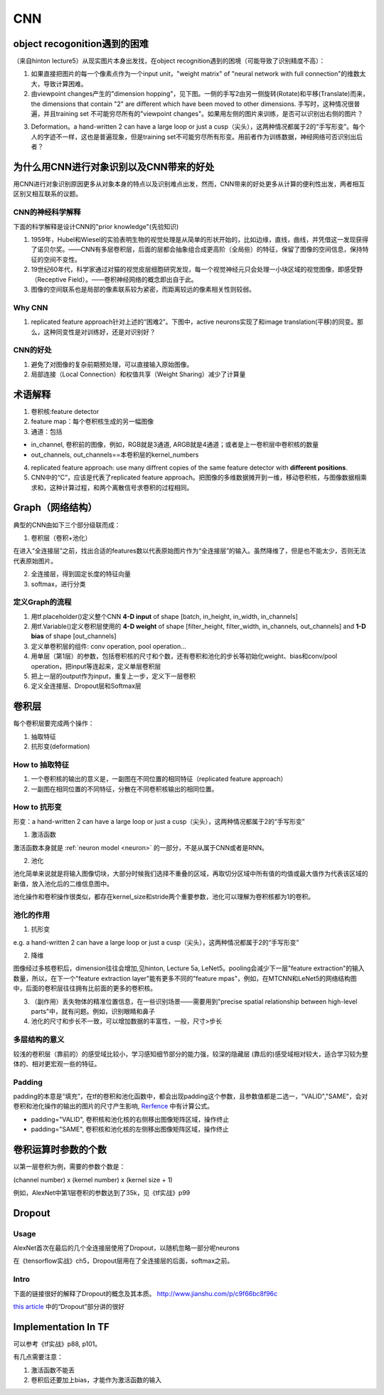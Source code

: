 CNN
=====
object recogonition遇到的困难
-------------------------------
（来自hinton lecture5）从现实图片本身出发找，在object recognition遇到的困境（可能导致了识别精度不高）：

1. 如果直接把图片的每一个像素点作为一个input unit，"weight matrix" of "neural network with full connection"的维数太大，导致计算困难。

2. 由viewpoint changes产生的"dimension hopping"，见下图。一侧的手写2由另一侧旋转(Rotate)和平移(Translate)而来，the dimensions that contain "2" are different which have been moved to other dimensions. 手写时，这种情况很普遍，并且training set 不可能穷尽所有的"viewpoint changes"。如果用左侧的图片来训练，是否可以识别出右侧的图片？

.. image:: img/cnn-viewpoint.png

3. Deformation。a hand-written 2 can have a large loop or just a cusp（尖头），这两种情况都属于2的“手写形变”。每个人的字迹不一样，这也是普遍现象，但是training set不可能穷尽所有形变。用前者作为训练数据，神经网络可否识别出后者？

为什么用CNN进行对象识别以及CNN带来的好处
----------------------------------------------
用CNN进行对象识别原因更多从对象本身的特点以及识别难点出发，然而，CNN带来的好处更多从计算的便利性出发，两者相互区别又相互联系的议题。

CNN的神经科学解释
^^^^^^^^^^^^^^^^^^^^
下面的科学解释是设计CNN的"prior knowledge"(先验知识)

1. 1959年，Hubel和Wiesel的实验表明生物的视觉处理是从简单的形状开始的，比如边缘，直线，曲线，并凭借这一发现获得了诺贝尔奖。——CNN有多层卷积层，后面的层都会抽象组合成更高阶（全局些）的特征，保留了图像的空间信息，保持特征的空间不变性。

2. 19世纪60年代，科学家通过对猫的视觉皮层细胞研究发现，每一个视觉神经元只会处理一小块区域的视觉图像，即感受野（Receptive Field）。——卷积神经网络的概念即出自于此。

3. 图像的空间联系也是局部的像素联系较为紧密，而距离较远的像素相关性则较弱。

Why CNN
^^^^^^^^^^
1. replicated feature approach针对上述的“困难2”。下图中，active neurons实现了和image translation(平移)的同变。那么，这种同变性是对训练好，还是对识别好？

.. image:: img/cnn-feature-detec.png

CNN的好处
^^^^^^^^^^^^^^^
1. 避免了对图像的复杂前期预处理，可以直接输入原始图像。
2. 局部连接（Local Connection）和权值共享（Weight Sharing）减少了计算量

.. _component_of_a_convoluntional_layer:

术语解释
-------------
1. 卷积核:feature detector
2. feature map：每个卷积核生成的另一幅图像
3. 通道：包括

- in_channel, 卷积前的图像，例如，RGB就是3通道, ARGB就是4通道；或者是上一卷积层中卷积核的数量
- out_channels, out_channels==本卷积层的kernel_numbers

4. replicated feature approach: use many diffrent copies of the same feature detector with **different positions**.
5. CNN中的“C”，应该是代表了replicated feature approach。把图像的多维数据摊开到一维，移动卷积核，与图像数据相乘求和，这种计算过程，和两个离散信号求卷积的过程相同。

Graph（网络结构）
--------------------
典型的CNN由如下三个部分级联而成：

1. 卷积层（卷积+池化）

在进入“全连接层”之前，找出合适的features数以代表原始图片作为“全连接层”的输入。虽然降维了，但是也不能太少，否则无法代表原始图片。

2. 全连接层，得到固定长度的特征向量
3. softmax，进行分类

定义Graph的流程
^^^^^^^^^^^^^^^^^^
1. 用tf.placeholder()定义整个CNN **4-D input** of shape [batch, in_height, in_width, in_channels]
2. 用tf.Variable()定义卷积层使用的 **4-D weight** of shape [filter_height, filter_width, in_channels, out_channels] and **1-D bias** of shape [out_channels]
#. 定义单卷积层的组件: conv operation, pool operation...
#. 用单层（第1层）的参数，包括卷积核的尺寸和个数，还有卷积和池化的步长等初始化weight、bias和conv/pool operation，把input等连起来，定义单层卷积层
#. 把上一层的output作为input，重复上一步，定义下一层卷积
#. 定义全连接层、Dropout层和Softmax层

卷积层
-------
每个卷积层要完成两个操作：

1. 抽取特征
2. 抗形变(deformation)

How to 抽取特征
^^^^^^^^^^^^^^^^
1. 一个卷积核的输出的意义是，一副图在不同位置的相同特征（replicated feature approach）
2. 一副图在相同位置的不同特征，分散在不同卷积核输出的相同位置。

How to 抗形变
^^^^^^^^^^^^^^^^

形变：a hand-written 2 can have a large loop or just a cusp（尖头），这两种情况都属于2的“手写形变”

1. 激活函数

激活函数本身就是 :ref:`neuron model <neuron>` 的一部分，不是从属于CNN或者是RNN。

2. 池化

池化简单来说就是将输入图像切块，大部分时候我们选择不重叠的区域，再取切分区域中所有值的均值或最大值作为代表该区域的新值，放入池化后的二维信息图中。

池化操作和卷积操作很类似，都存在kernel_size和stride两个重要参数，池化可以理解为卷积核都为1的卷积。

池化的作用
^^^^^^^^^^
1. 抗形变

e.g. a hand-written 2 can have a large loop or just a cusp（尖头），这两种情况都属于2的“手写形变”

2. 降维

图像经过多核卷积后，dimension往往会增加,见hinton, Lecture 5a, LeNet5。pooling会减少下一层"feature extraction"的输入数量，所以，在下一个"feature extraction layer"能有更多不同的"feature mpas"，例如，在MTCNN和LeNet5的网络结构图中，后面的卷积层往往拥有比前面的更多的卷积核。

3. （副作用）丢失物体的精准位置信息，在一些识别场景——需要用到"precise spatial relationship between high-level parts"中，就有问题。例如，识别眼睛和鼻子

4. 池化的尺寸和步长不一致，可以增加数据的丰富性，一般，尺寸>步长

多层结构的意义
^^^^^^^^^^^^^^^^^^^^
较浅的卷积层（靠前的）的感受域比较小，学习感知细节部分的能力强，较深的隐藏层 (靠后的)感受域相对较大，适合学习较为整体的、相对更宏观一些的特征。

Padding
^^^^^^^^^
padding的本意是“填充”，在tf的卷积和池化函数中，都会出现padding这个参数，且参数值都是二选一，"VALID","SAME"，会对卷积和池化操作的输出的图片的尺寸产生影响, `Rerfence <http://blog.csdn.net/jasonzzj/article/details/53930074>`_ 中有计算公式。

- padding="VALID", 卷积核和池化核的右侧移出图像矩阵区域，操作终止
- padding="SAME", 卷积核和池化核的左侧移出图像矩阵区域，操作终止

卷积运算时参数的个数
----------------------
以第一层卷积为例，需要的参数个数是：

(channel number) x (kernel number) x (kernel size + 1)

例如，AlexNet中第1层卷积的参数达到了35k，见《tf实战》p99

.. _dropout:

Dropout
----------
Usage
^^^^^^^^
AlexNet首次在最后的几个全连接层使用了Dropout，以随机忽略一部分呢neurons

在《tensorflow实战》ch5，Dropout层用在了全连接层的后面，softmax之前。

Intro
^^^^^^^
下面的链接很好的解释了Dropout的概念及其本质。
http://www.jianshu.com/p/c9f66bc8f96c

`this article <http://blog.csdn.net/u012162613/article/details/44261657>`_ 中的“Dropout”部分讲的很好

Implementation In TF
----------------------------
可以参考《tf实战》p88, p101。

有几点需要注意：

1. 激活函数不能丢
2. 卷积后还要加上bias，才能作为激活函数的输入